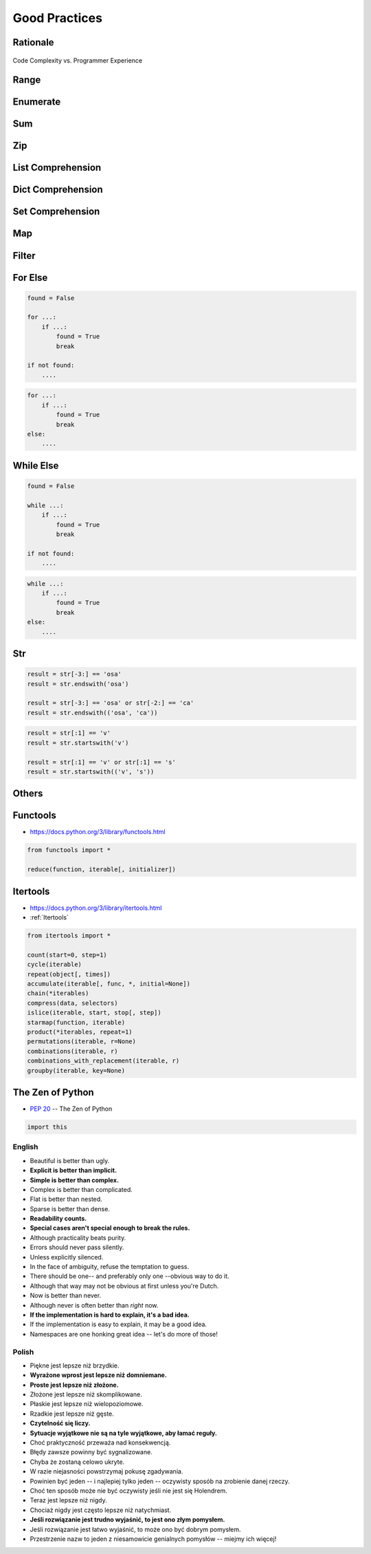 **************
Good Practices
**************


Rationale
=========
.. figure:: img/goodpractices-programmer-exp.png
    :align: center
    :scale: 50%

    Code Complexity vs. Programmer Experience


Range
=====
.. code-block:: python
    :caption: Replace it with ``range()``

    i = 0

    while i < ...:
        i += 1


Enumerate
=========
.. code-block:: python
    :caption: Replace it with ``enumerate()``

    i = 0

    for ...:
        value = DATA[i]
        i += 1

Sum
===
.. code-block:: python
    :caption: Replace it with ``sum()``

    total = 0

    for ...:
        total += ...


Zip
===
.. code-block:: python
    :caption: Replace it with ``zip()``

    header = [...]
    values = [...]

    for ...:
        header[i]
        values[i]


List Comprehension
==================
.. code-block:: python
    :caption: Replace it with list comprehension

    result = list()

    for ...:
        result.append(...)


Dict Comprehension
==================
.. code-block:: python
    :caption: Replace it with dict comprehension

    result = dict()

    for ...:
        result[...] = ...


Set Comprehension
=================
.. code-block:: python
    :caption: Replace it with set comprehension

    result = set()

    for ...:
        result.add(...)

Map
===
.. code-block:: python
    :caption: Replace it with ``map()``

    result = (func(x) for x in DATA)
    result = map(func, DATA)


Filter
======
.. code-block:: python
    :caption: Replace it with ``filter()``

    result = (x for x in DATA if func(x))
    result = filter(func, DATA)


For Else
========
.. code-block:: python

    found = False

    for ...:
        if ...:
            found = True
            break

    if not found:
        ....

.. code-block:: python

    for ...:
        if ...:
            found = True
            break
    else:
        ....

While Else
==========
.. code-block:: python

    found = False

    while ...:
        if ...:
            found = True
            break

    if not found:
        ....

.. code-block:: python

    while ...:
        if ...:
            found = True
            break
    else:
        ....



Str
===
.. code-block:: python

    result = str[-3:] == 'osa'
    result = str.endswith('osa')

    result = str[-3:] == 'osa' or str[-2:] == 'ca'
    result = str.endswith(('osa', 'ca'))

.. code-block:: python

    result = str[:1] == 'v'
    result = str.startswith('v')

    result = str[:1] == 'v' or str[:1] == 's'
    result = str.startswith(('v', 's'))

.. code-block:: python
    :caption: Replace with ``str.join()``

    data = ['line1', 'line2', 'line3']

    result = [line + '\n' for line in data]
    result = '\n'.join(data)


Others
======
.. code-block:: python
    :caption: The same for ...

    all(), any(), iter(), next()


Functools
=========
* https://docs.python.org/3/library/functools.html

.. code-block:: python

    from functools import *

    reduce(function, iterable[, initializer])


Itertools
=========
* https://docs.python.org/3/library/itertools.html
* :ref:`Itertools`

.. code-block:: python

    from itertools import *

    count(start=0, step=1)
    cycle(iterable)
    repeat(object[, times])
    accumulate(iterable[, func, *, initial=None])
    chain(*iterables)
    compress(data, selectors)
    islice(iterable, start, stop[, step])
    starmap(function, iterable)
    product(*iterables, repeat=1)
    permutations(iterable, r=None)
    combinations(iterable, r)
    combinations_with_replacement(iterable, r)
    groupby(iterable, key=None)


The Zen of Python
=================
* :pep:`20` -- The Zen of Python

.. code-block:: python

    import this

English
-------
* Beautiful is better than ugly.
* **Explicit is better than implicit.**
* **Simple is better than complex.**
* Complex is better than complicated.
* Flat is better than nested.
* Sparse is better than dense.
* **Readability counts.**
* **Special cases aren't special enough to break the rules.**
* Although practicality beats purity.
* Errors should never pass silently.
* Unless explicitly silenced.
* In the face of ambiguity, refuse the temptation to guess.
* There should be one-- and preferably only one --obvious way to do it.
* Although that way may not be obvious at first unless you're Dutch.
* Now is better than never.
* Although never is often better than *right* now.
* **If the implementation is hard to explain, it's a bad idea.**
* If the implementation is easy to explain, it may be a good idea.
* Namespaces are one honking great idea -- let's do more of those!

Polish
------
* Piękne jest lepsze niż brzydkie.
* **Wyrażone wprost jest lepsze niż domniemane.**
* **Proste jest lepsze niż złożone.**
* Złożone jest lepsze niż skomplikowane.
* Płaskie jest lepsze niż wielopoziomowe.
* Rzadkie jest lepsze niż gęste.
* **Czytelność się liczy.**
* **Sytuacje wyjątkowe nie są na tyle wyjątkowe, aby łamać reguły.**
* Choć praktyczność przeważa nad konsekwencją.
* Błędy zawsze powinny być sygnalizowane.
* Chyba że zostaną celowo ukryte.
* W razie niejasności powstrzymaj pokusę zgadywania.
* Powinien być jeden -- i najlepiej tylko jeden -- oczywisty sposób na zrobienie danej rzeczy.
* Choć ten sposób może nie być oczywisty jeśli nie jest się Holendrem.
* Teraz jest lepsze niż nigdy.
* Chociaż nigdy jest często lepsze niż natychmiast.
* **Jeśli rozwiązanie jest trudno wyjaśnić, to jest ono złym pomysłem.**
* Jeśli rozwiązanie jest łatwo wyjaśnić, to może ono być dobrym pomysłem.
* Przestrzenie nazw to jeden z niesamowicie genialnych pomysłów -- miejmy ich więcej!
